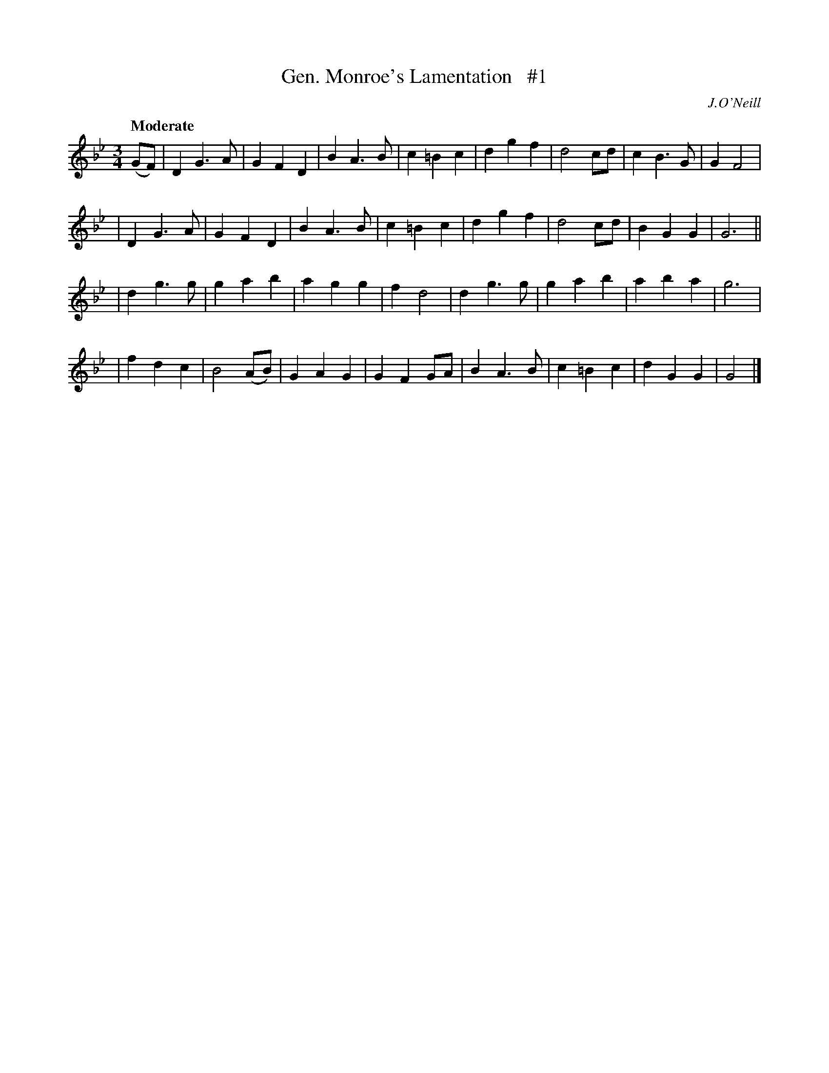 X: 37
T: Gen. Monroe's Lamentation   #1
R: air
%S: s:4 b:32(8+8+8+8)
B: "O'Neill's 1850 *37"
Q: "Moderate"
O: J.O'Neill
Z: Norbert Paap, norbertp@bdu.uva.nl
M: 3/4
L: 1/4
K: Gm
(G/F/) \
| DG>A | GFD | BA>B | c=Bc | dgf | d2c/d/ | cB>G | GF2 |
| DG>A | GFD | BA>B | c=Bc | dgf | d2c/d/ | BGG | G3 ||
| dg>g | gab | agg | fd2 | dg>g | gab | aba | g3 |
| fdc | B2(A/B/) | GAG | GFG/A/ | BA>B | c=Bc | dGG | G2 |]
